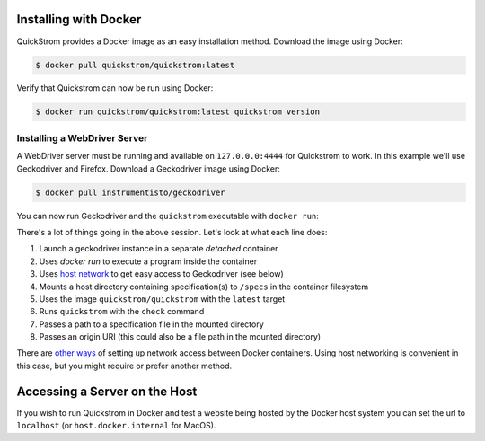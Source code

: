 Installing with Docker
======================

QuickStrom provides a Docker image as an easy installation method. Download
the image using Docker:

.. code-block:: console

   $ docker pull quickstrom/quickstrom:latest

Verify that Quickstrom can now be run using Docker:

.. code-block:: console

   $ docker run quickstrom/quickstrom:latest quickstrom version

Installing a WebDriver Server
-----------------------------

A WebDriver server must be running and available on ``127.0.0.0:4444``
for Quickstrom to work. In this example we'll use Geckodriver and
Firefox. Download a Geckodriver image using Docker:

.. code-block:: console

   $ docker pull instrumentisto/geckodriver

You can now run Geckodriver and the ``quickstrom`` executable with ``docker
run``:

.. code-block:: console
   :linenos:

   $ docker run -d -p 4444:4444 instrumentisto/geckodriver
   $ docker run \
     --network=host \
     --mount=type=bind,source=$PWD/specs,target=/specs \
     quickstrom/quickstrom:latest \
     quickstrom check \
     /specs/Example.spec.purs \
     https://example.com

There's a lot of things going in the above session. Let's look at what each
line does:

1. Launch a geckodriver instance in a separate *detached* container
2. Uses `docker run` to execute a program inside the container
3. Uses `host network <https://docs.docker.com/network/host/>`__ to get easy access to Geckodriver (see below)
4. Mounts a host directory containing specification(s) to ``/specs`` in the container filesystem
5. Uses the image ``quickstrom/quickstrom`` with the ``latest`` target
6. Runs ``quickstrom`` with the ``check`` command
7. Passes a path to a specification file in the mounted directory
8. Passes an origin URI (this could also be a file path in the mounted directory)

There are `other ways
<https://docs.docker.com/engine/reference/run/#network-settings>`__ of
setting up network access between Docker containers. Using host networking is
convenient in this case, but you might require or prefer another method.

Accessing a Server on the Host
==============================

If you wish to run Quickstrom in Docker and test a website being hosted by the Docker host system you can set the url to ``localhost`` (or ``host.docker.internal`` for MacOS).  


.. code-block:: console
   :linenos:

   $ docker run \
     --network=host \
     --mount=type=bind,source=$PWD/specs,target=/specs \
     quickstrom/quickstrom:latest \
     quickstrom check \
     /specs/Example.spec.purs \
     http://localhost:3000 # or http://host.docker.internal:3000 for MacOS (You may have to disable HOST checking if you get "Invalid Host header" messages)
